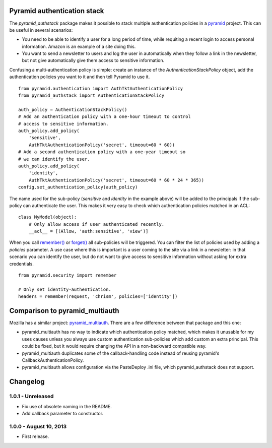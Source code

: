 Pyramid authentication stack
============================

.. image:: https://travis-ci.org/wichert/pyramid_authstack.png?branch=master
    :target: https://travis-ci.org/wichert/pyramid_authstack

The `pyramid_authstack` package makes it possible to stack multiple
authentication policies in a `pyramid <http://www.pylonsproject.org>`_ project.
This can be useful in several scenarios:

- You need to be able to identify a user for a long period of time, while
  requiting a recent login to access personal information. Amazon is an
  example of a site doing this.

- You want to send a newsletter to users and log the user in automatically when
  they follow a link in the newsletter, but not give automatically give them
  access to sensitive information.

Confusing a multi-authentication policy is simple: create an instance
of the `AuthenticationStackPolicy` object, add the authentication policies
you want to it and then tell Pyramid to use it.

::

    from pyramid.authentication import AuthTktAuthenticationPolicy
    from pyramid_authstack import AuthenticationStackPolicy

    auth_policy = AuthenticationStackPolicy()
    # Add an authentication policy with a one-hour timeout to control
    # access to sensitive information.
    auth_policy.add_policy(
        'sensitive',
        AuthTktAuthenticationPolicy('secret', timeout=60 * 60))
    # Add a second authentication policy with a one-year timeout so
    # we can identify the user.
    auth_policy.add_policy(
        'identity',
        AuthTktAuthenticationPolicy('secret', timeout=60 * 60 * 24 * 365))
    config.set_authentication_policy(auth_policy)

The name used for the sub-policy (`sensitive` and `identity` in the example
above) will be added to the principals if the sub-policy can authenticate the
user. This makes it very easy to check which authentication policies matched
in an ACL::

    class MyModel(object):
        # Only allow access if user authenticated recently.
        __acl__ = [(Allow, 'auth:sensitive', 'view')]


When you call `remember()
<http://docs.pylonsproject.org/projects/pyramid/en/1.4-branch/api/security.html#pyramid.security.remember>`_ or `forget()
<http://docs.pylonsproject.org/projects/pyramid/en/1.4-branch/api/security.html#pyramid.security.forget>`_ all sub-policies will be triggered. You can filter the list
of policies used by adding a `policies` parameter. A use case where this
is important is a user coming to the site via a link in a newsletter: in
that scenario you can identify the user, but do not want to give access
to sensitive information without asking for extra credentials.

::

   from pyramid.security import remember

   # Only set identity-authentication.
   headers = remember(request, 'chrism', policies=['identity'])


Comparison to pyramid_multiauth
===============================

Mozilla has a similar project: `pyramid_multiauth
<https://pypi.python.org/pypi/pyramid_multiauth>`_. There are a few difference
between that package and this one:

* pyramid_multiauth has no way to indicate which authentication policy matched,
  which makes it unusable for my uses causes unless you always use custom
  authentication sub-policies which add custom an extra principal.  This could
  be fixed, but it would require changing the API in a non-backward compatible
  way.
* pyramid_multiauth duplicates some of the callback-handling code instead of
  reusing pyramid's CallbackAuthenticationPolicy.
* pyramid_multiauth allows configuration via the PasteDeploy .ini file, which
  pyramid_authstack does not support.


Changelog
=========

1.0.1 - Unreleased
-----------------------

- Fix use of obsolete naming in the README.

- Add callback parameter to constructor.


1.0.0 - August 10, 2013
-----------------------

- First release.
